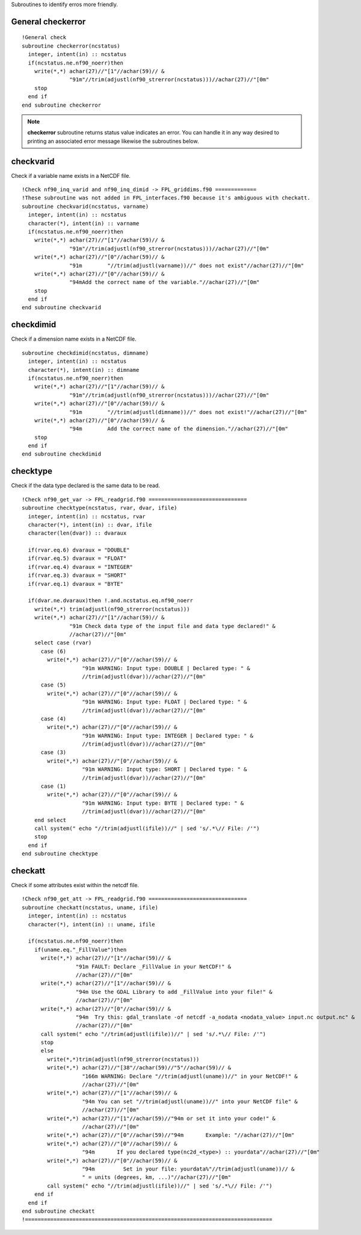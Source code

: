 .. highlight:: fortran
   :linenothreshold: 2

Subroutines to identify erros more friendly.

General checkerror
------------------

:: 

  !General check
  subroutine checkerror(ncstatus)
    integer, intent(in) :: ncstatus
    if(ncstatus.ne.nf90_noerr)then
      write(*,*) achar(27)//"[1"//achar(59)// &
                 "91m"//trim(adjustl(nf90_strerror(ncstatus)))//achar(27)//"[0m"
      stop
    end if
  end subroutine checkerror

.. note::
   
  **checkerror** subroutine returns status value indicates an error. You can handle it in any way desired to printing an associated error message likewise the subroutines below. 

checkvarid
----------

Check if a variable name exists in a NetCDF file.

::
  
  !Check nf90_inq_varid and nf90_inq_dimid -> FPL_griddims.f90 =============
  !These subroutine was not added in FPL_interfaces.f90 because it's ambiguous with checkatt.
  subroutine checkvarid(ncstatus, varname)
    integer, intent(in) :: ncstatus
    character(*), intent(in) :: varname
    if(ncstatus.ne.nf90_noerr)then
      write(*,*) achar(27)//"[1"//achar(59)// &
                 "91m"//trim(adjustl(nf90_strerror(ncstatus)))//achar(27)//"[0m"
      write(*,*) achar(27)//"[0"//achar(59)// &
                 "91m        "//trim(adjustl(varname))//" does not exist"//achar(27)//"[0m"
      write(*,*) achar(27)//"[0"//achar(59)// &
                 "94mAdd the correct name of the variable."//achar(27)//"[0m"
      stop
    end if
  end subroutine checkvarid

checkdimid
----------

Check if a dimension name exists in a NetCDF file.

::
  
  subroutine checkdimid(ncstatus, dimname)
    integer, intent(in) :: ncstatus
    character(*), intent(in) :: dimname
    if(ncstatus.ne.nf90_noerr)then
      write(*,*) achar(27)//"[1"//achar(59)// &
                 "91m"//trim(adjustl(nf90_strerror(ncstatus)))//achar(27)//"[0m"
      write(*,*) achar(27)//"[0"//achar(59)// &
                 "91m        "//trim(adjustl(dimname))//" does not exist!"//achar(27)//"[0m"
      write(*,*) achar(27)//"[0"//achar(59)// &
                 "94m        Add the correct name of the dimension."//achar(27)//"[0m"
      stop
    end if
  end subroutine checkdimid

checktype
---------

Check if the data type declared is the same data to be read.

::
  
  !Check nf90_get_var -> FPL_readgrid.f90 ===============================
  subroutine checktype(ncstatus, rvar, dvar, ifile)
    integer, intent(in) :: ncstatus, rvar
    character(*), intent(in) :: dvar, ifile
    character(len(dvar)) :: dvaraux
  
    if(rvar.eq.6) dvaraux = "DOUBLE"
    if(rvar.eq.5) dvaraux = "FLOAT"
    if(rvar.eq.4) dvaraux = "INTEGER"
    if(rvar.eq.3) dvaraux = "SHORT"
    if(rvar.eq.1) dvaraux = "BYTE"
  
    if(dvar.ne.dvaraux)then !.and.ncstatus.eq.nf90_noerr
      write(*,*) trim(adjustl(nf90_strerror(ncstatus)))
      write(*,*) achar(27)//"[1"//achar(59)// &
                 "91m Check data type of the input file and data type declared!" &
                 //achar(27)//"[0m"
      select case (rvar)
        case (6)
          write(*,*) achar(27)//"[0"//achar(59)// &
                     "91m WARNING: Input type: DOUBLE | Declared type: " &
                     //trim(adjustl(dvar))//achar(27)//"[0m"
        case (5)
          write(*,*) achar(27)//"[0"//achar(59)// &
                     "91m WARNING: Input type: FLOAT | Declared type: " &
                     //trim(adjustl(dvar))//achar(27)//"[0m"
        case (4)
          write(*,*) achar(27)//"[0"//achar(59)// &
                     "91m WARNING: Input type: INTEGER | Declared type: " &
                     //trim(adjustl(dvar))//achar(27)//"[0m"
        case (3)
          write(*,*) achar(27)//"[0"//achar(59)// &
                     "91m WARNING: Input type: SHORT | Declared type: " &
                     //trim(adjustl(dvar))//achar(27)//"[0m"
        case (1)
          write(*,*) achar(27)//"[0"//achar(59)// &
                     "91m WARNING: Input type: BYTE | Declared type: " &
                     //trim(adjustl(dvar))//achar(27)//"[0m"
      end select
      call system(" echo "//trim(adjustl(ifile))//" | sed 's/.*\// File: /'")
      stop
    end if
  end subroutine checktype

checkatt
--------

Check if some attributes exist within the netcdf file.


::
  
  !Check nf90_get_att -> FPL_readgrid.f90 ===============================
  subroutine checkatt(ncstatus, uname, ifile)
    integer, intent(in) :: ncstatus
    character(*), intent(in) :: uname, ifile
    
    if(ncstatus.ne.nf90_noerr)then
      if(uname.eq."_FillValue")then
        write(*,*) achar(27)//"[1"//achar(59)// &
                   "91m FAULT: Declare _FillValue in your NetCDF!" &
                   //achar(27)//"[0m"  
        write(*,*) achar(27)//"[1"//achar(59)// &
                   "94m Use the GDAL Library to add _FillValue into your file!" &
                   //achar(27)//"[0m"
        write(*,*) achar(27)//"[0"//achar(59)// &
                   "94m  Try this: gdal_translate -of netcdf -a_nodata <nodata_value> input.nc output.nc" &
                   //achar(27)//"[0m"  
        call system(" echo "//trim(adjustl(ifile))//" | sed 's/.*\// File: /'")
        stop
        else
          write(*,*)trim(adjustl(nf90_strerror(ncstatus)))
          write(*,*) achar(27)//"[38"//achar(59)//"5"//achar(59)// &
                     "166m WARNING: Declare "//trim(adjustl(uname))//" in your NetCDF!" &
                     //achar(27)//"[0m"
          write(*,*) achar(27)//"[1"//achar(59)// &
                     "94m You can set "//trim(adjustl(uname))//" into your NetCDF file" &
                     //achar(27)//"[0m"
          write(*,*) achar(27)//"[1"//achar(59)//"94m or set it into your code!" &
                     //achar(27)//"[0m"
          write(*,*) achar(27)//"[0"//achar(59)//"94m       Example: "//achar(27)//"[0m"
          write(*,*) achar(27)//"[0"//achar(59)// &
                     "94m       If you declared type(nc2d_<type>) :: yourdata"//achar(27)//"[0m"
          write(*,*) achar(27)//"[0"//achar(59)// &
                     "94m         Set in your file: yourdata%"//trim(adjustl(uname))// &
                     " = units (degrees, km, ...)"//achar(27)//"[0m"
          call system(" echo "//trim(adjustl(ifile))//" | sed 's/.*\// File: /'")
      end if
    end if
  end subroutine checkatt
  !==============================================================================
